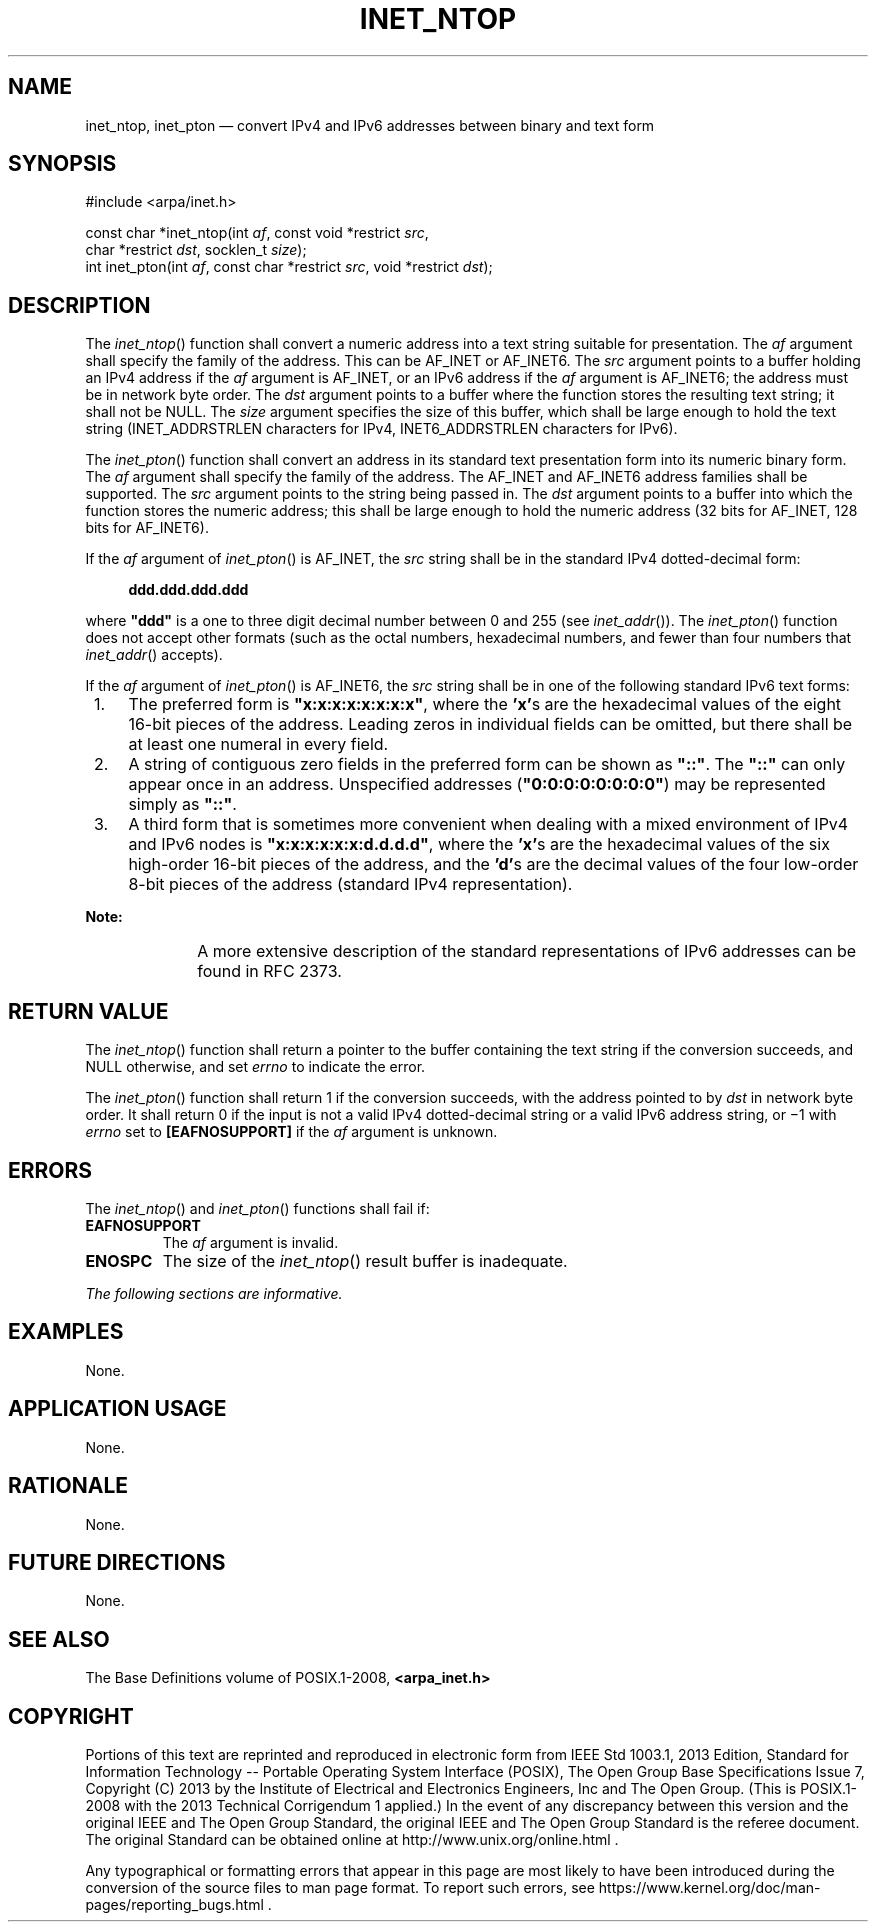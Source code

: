 '\" et
.TH INET_NTOP "3" 2013 "IEEE/The Open Group" "POSIX Programmer's Manual"

.SH NAME
inet_ntop,
inet_pton
\(em convert IPv4 and IPv6 addresses between binary and text form
.SH SYNOPSIS
.LP
.nf
#include <arpa/inet.h>
.P
const char *inet_ntop(int \fIaf\fP, const void *restrict \fIsrc\fP,
    char *restrict \fIdst\fP, socklen_t \fIsize\fP);
int inet_pton(int \fIaf\fP, const char *restrict \fIsrc\fP, void *restrict \fIdst\fP);
.fi
.SH DESCRIPTION
The
\fIinet_ntop\fR()
function shall convert a numeric address into a text string suitable
for presentation. The
.IR af
argument shall specify the family of the address. This can be AF_INET
or AF_INET6.
The
.IR src
argument points to a buffer holding an IPv4 address if the
.IR af
argument is AF_INET,
or an IPv6 address if the
.IR af
argument is AF_INET6;
the address must be in network byte order. The
.IR dst
argument points to a buffer where the function stores the resulting
text string; it shall not be NULL. The
.IR size
argument specifies the size of this buffer, which shall be large enough
to hold the text string (INET_ADDRSTRLEN characters for IPv4,
INET6_ADDRSTRLEN characters for IPv6).
.P
The
\fIinet_pton\fR()
function shall convert an address in its standard text presentation
form into its numeric binary form. The
.IR af
argument shall specify the family of the address. The AF_INET
and AF_INET6
address families shall be supported. The
.IR src
argument points to the string being passed in. The
.IR dst
argument points to a buffer into which the function stores the numeric
address; this shall be large enough to hold the numeric address (32 bits
for AF_INET,
128 bits for AF_INET6).
.P
If the
.IR af
argument of
\fIinet_pton\fR()
is AF_INET, the
.IR src
string shall be in the standard IPv4 dotted-decimal form:
.sp
.RS 4
.nf
\fB
ddd.ddd.ddd.ddd
.fi \fR
.P
.RE
.P
where
.BR \(dqddd\(dq 
is a one to three digit decimal number between 0 and 255 (see
.IR "\fIinet_addr\fR\^(\|)").
The
\fIinet_pton\fR()
function does not accept other formats (such as the octal numbers,
hexadecimal numbers, and fewer than four numbers that
\fIinet_addr\fR()
accepts).
.P
If the
.IR af
argument of
\fIinet_pton\fR()
is AF_INET6, the
.IR src
string shall be in one of the following standard IPv6 text forms:
.IP " 1." 4
The preferred form is
.BR \(dqx:x:x:x:x:x:x:x\(dq ,
where the
.BR 'x' s
are the hexadecimal values of the eight 16-bit pieces of the address.
Leading zeros in individual fields can be omitted, but there shall be at
least one numeral in every field.
.IP " 2." 4
A string of contiguous zero fields in the preferred form can be shown
as
.BR \(dq::\(dq .
The
.BR \(dq::\(dq 
can only appear once in an address. Unspecified addresses (\c
.BR \(dq0:0:0:0:0:0:0:0\(dq )
may be represented simply as
.BR \(dq::\(dq .
.IP " 3." 4
A third form that is sometimes more convenient when dealing with a
mixed environment of IPv4 and IPv6 nodes is
.BR \(dqx:x:x:x:x:x:d.d.d.d\(dq ,
where the
.BR 'x' s
are the hexadecimal values of the six high-order 16-bit pieces of the
address, and the
.BR 'd' s
are the decimal values of the four low-order 8-bit pieces of the
address (standard IPv4 representation).
.TP 10
.BR Note:
A more extensive description of the standard representations of IPv6
addresses can be found in RFC\ 2373.
.P
.SH "RETURN VALUE"
The
\fIinet_ntop\fR()
function shall return a pointer to the buffer containing the text
string if the conversion succeeds, and NULL otherwise, and set
.IR errno
to indicate the error.
.P
The
\fIinet_pton\fR()
function shall return 1 if the conversion succeeds, with the address
pointed to by
.IR dst
in network byte order. It shall return 0 if the input is not a valid
IPv4 dotted-decimal string
or a valid IPv6 address string,
or \(mi1 with
.IR errno
set to
.BR [EAFNOSUPPORT] 
if the
.IR af
argument is unknown.
.SH ERRORS
The
\fIinet_ntop\fR()
and
\fIinet_pton\fR()
functions shall fail if:
.TP
.BR EAFNOSUPPORT
.br
The
.IR af
argument is invalid.
.TP
.BR ENOSPC
The size of the
\fIinet_ntop\fR()
result buffer is inadequate.
.LP
.IR "The following sections are informative."
.SH "EXAMPLES"
None.
.SH "APPLICATION USAGE"
None.
.SH "RATIONALE"
None.
.SH "FUTURE DIRECTIONS"
None.
.SH "SEE ALSO"
The Base Definitions volume of POSIX.1\(hy2008,
.IR "\fB<arpa_inet.h>\fP"
.SH COPYRIGHT
Portions of this text are reprinted and reproduced in electronic form
from IEEE Std 1003.1, 2013 Edition, Standard for Information Technology
-- Portable Operating System Interface (POSIX), The Open Group Base
Specifications Issue 7, Copyright (C) 2013 by the Institute of
Electrical and Electronics Engineers, Inc and The Open Group.
(This is POSIX.1-2008 with the 2013 Technical Corrigendum 1 applied.) In the
event of any discrepancy between this version and the original IEEE and
The Open Group Standard, the original IEEE and The Open Group Standard
is the referee document. The original Standard can be obtained online at
http://www.unix.org/online.html .

Any typographical or formatting errors that appear
in this page are most likely
to have been introduced during the conversion of the source files to
man page format. To report such errors, see
https://www.kernel.org/doc/man-pages/reporting_bugs.html .
